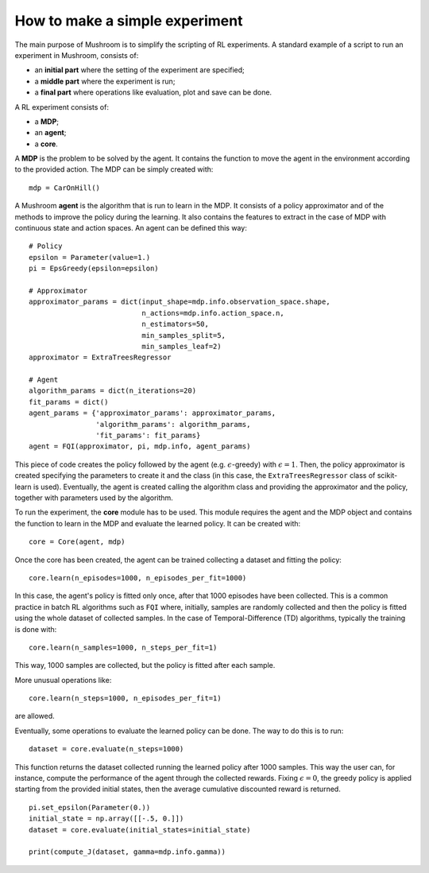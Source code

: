 How to make a simple experiment
===============================

The main purpose of Mushroom is to simplify the scripting of RL experiments. A
standard example of a script to run an experiment in Mushroom, consists of:

* an **initial part** where the setting of the experiment are specified;
* a **middle part** where the experiment is run;
* a **final part** where operations like evaluation, plot and save can be done.

A RL experiment consists of:

* a **MDP**;
* an **agent**;
* a **core**.

A **MDP** is the problem to be solved by the agent. It contains the function to move
the agent in the environment according to the provided action.
The MDP can be simply created with:

::

    mdp = CarOnHill()

A Mushroom **agent** is the algorithm that is run to learn in the MDP. It consists
of a policy approximator and of the methods to improve the policy during the
learning. It also contains the features to extract in the case of MDP with continuous
state and action spaces. An agent can be defined this way:

::

    # Policy
    epsilon = Parameter(value=1.)
    pi = EpsGreedy(epsilon=epsilon)

    # Approximator
    approximator_params = dict(input_shape=mdp.info.observation_space.shape,
                               n_actions=mdp.info.action_space.n,
                               n_estimators=50,
                               min_samples_split=5,
                               min_samples_leaf=2)
    approximator = ExtraTreesRegressor

    # Agent
    algorithm_params = dict(n_iterations=20)
    fit_params = dict()
    agent_params = {'approximator_params': approximator_params,
                    'algorithm_params': algorithm_params,
                    'fit_params': fit_params}
    agent = FQI(approximator, pi, mdp.info, agent_params)

This piece of code creates the policy followed by the agent (e.g. :math:`\epsilon`-greedy)
with :math:`\epsilon = 1`. Then, the policy approximator is created specifying the
parameters to create it and the class (in this case, the ``ExtraTreesRegressor`` class
of scikit-learn is used). Eventually, the agent is created calling the algorithm
class and providing the approximator and the policy, together with parameters used
by the algorithm.

To run the experiment, the **core** module has to be used. This module requires
the agent and the MDP object and contains the function to learn in the MDP and
evaluate the learned policy. It can be created with:

::

    core = Core(agent, mdp)

Once the core has been created, the agent can be trained collecting a dataset and
fitting the policy:

::

    core.learn(n_episodes=1000, n_episodes_per_fit=1000)

In this case, the agent's policy is fitted only once, after that 1000 episodes
have been collected. This is a common practice in batch RL algorithms such as
``FQI`` where, initially, samples are randomly collected and then the policy is fitted
using the whole dataset of collected samples. In the case of Temporal-Difference (TD) algorithms,
typically the training is done with:

::

    core.learn(n_samples=1000, n_steps_per_fit=1)

This way, 1000 samples are collected, but the policy is fitted after each sample.

More unusual operations like:

::

    core.learn(n_steps=1000, n_episodes_per_fit=1)

are allowed.

Eventually, some operations to evaluate the learned policy can be done. The way to do
this is to run:

::

    dataset = core.evaluate(n_steps=1000)

This function returns the dataset collected running the learned policy after 1000
samples. This way the user can, for instance, compute the performance of the agent
through the collected rewards. Fixing :math:`\epsilon = 0`, the greedy policy
is applied starting from the provided initial states, then the average cumulative
discounted reward is returned.

::

    pi.set_epsilon(Parameter(0.))
    initial_state = np.array([[-.5, 0.]])
    dataset = core.evaluate(initial_states=initial_state)

    print(compute_J(dataset, gamma=mdp.info.gamma))
